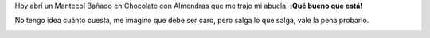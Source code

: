 .. link:
.. description:
.. tags: cocina
.. date: 2011/03/16 15:07:45
.. title: Una golosina altamente recomendable
.. slug: una-golosina-altamente-recomendable

Hoy abrí un Mantecol Bañado en Chocolate con Almendras que me trajo mi
abuela. **¡Qué bueno que está!**

No tengo idea cuánto cuesta, me imagino que debe ser caro, pero salga lo
que salga, vale la pena probarlo.

|image0|

.. |image0| image:: http://humitos.files.wordpress.com/2011/03/p3161000.jpg
   :target: http://humitos.files.wordpress.com/2011/03/p3161000.jpg
